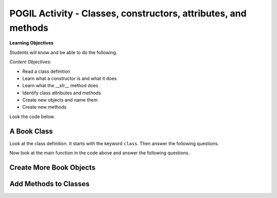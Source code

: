 POGIL Activity - Classes, constructors, attributes, and methods
-----------------------------------------------------------------

**Learning Objectives**

Students will know and be able to do the following.

*Content Objectives:*

* Read a class definition
* Learn what a constructor is and what it does
* Learn what the __str__ method does
* Identify class attributes and methods
* Create new objects and name them
* Create new methods

Look the code below.

.. fillintheblank:: obj_fitb_book_l1

    What is the first line that will be printed when the code below runs?

    - :title\: A Wrinkle in Time author\: M. L'Engle: Yes, it will print the result of calling __str__ b2.
      :A: It will print what is returned from the __str__ method.
      :.*: Execution starts in the main method.  Printing an object will call __str__ on the object and print the returned string.


A Book Class
======================================================

.. activecode:: class_book_ac1
    :caption: A class to represent a book

    Run the following code
    ~~~~
    class Book:
        """ Represents a book object """

        def __init__(self, title, author):
            self.title = title
            self.author = author

        def __str__(self):
            return "title: " + self.title + " author: " + self.author

        def get_title(self):
            return self.title

        def get_author(self):
            return self.get_author

        def set_author(self, author):
            self.author = author

        def set_title(self, title):
            self.title = title

    def main():
         b2 = Book("A Wrinkle in Time", "M. L'Engle")
         print(b2)
         b2.set_author("Madeleine L'Engle")
         print(b2)
         b1 = Book("Goodnight Moon", "Margaret Wise Brown")
         print(b1)

    main()

Look at the class definition.  It starts with the keyword ``class``.  Then answer the following questions.

.. fillintheblank:: class_fitb_book_class_name

    What is the name of this class?

    - :Book: Good job!  The class name follows the class keyword.
      :book: The class name is usually upper case.
      :.*: The class name is after the keyword class and before the :

.. fillintheblank:: class_fitb_book_init

    What is the name of the method that is called when the object is created?

    - :__init__: Good job!  This is called the constructor, but it actually initializes the object's attributes.
      :.*: This method initializes the object's attributes

.. fillintheblank:: class_fitb_book_str

    What is the name of the method that is called when the object is printed?

    - :__str__: Good job!  This method is called when you print an object of this class.
      :.*: This method returns a string with the values of the attributes


.. fillintheblank:: class_fitb_attribute_num

    How many attributes does an object of the Book class have?

    - :2|two|Two: Good Job!  The attributes are initialized in the __init__ method (also known as the constructor).
      :.*: Attributes are initialized in the __init__ method


.. clickablearea:: class_ca_book_method_names
    :practice: T
    :question: Click on all of the method names in the code below.
    :iscode:
    :feedback: The method name in a class is the name of the function.

    :click-incorrect:class:endclick: :click-incorrect:Book::endclick:
        :click-incorrect:""" Represents a book object """:endclick:

        :click-incorrect:def:endclick: :click-correct:__init__:endclick::click-incorrect:(self, title, author)::endclick:
            :click-incorrect:self.title = title:endclick:
            :click-incorrect:self.author = author:endclick:

        :click-incorrect:def:endclick: :click-correct:__str__:endclick::click-incorrect:(self)::endclick:
            :click-incorrect:return "title: " + self.title + " author: " + self.author:endclick:

        :click-incorrect:def:endclick: :click-correct:get_title:endclick::click-incorrect:(self)::endclick:
            :click-incorrect:return self.title:endclick:

        :click-incorrect:def:endclick: :click-correct:get_author:endclick::click-incorrect:(self)::endclick:
            :click-incorrect:return self.get_author:endclick:

        :click-incorrect:def:endclick: :click-correct:set_author:endclick::click-incorrect:(self, author)::endclick:
            :click-incorrect:self.author = author:endclick:

        :click-incorrect:def:endclick: :click-correct:set_title:endclick::click-incorrect:(self, title)::endclick:
            :click-incorrect:self.title = title:endclick:

.. fillintheblank:: class_fitb_first_parameter

    What is the name of the first parameter in all of the methods?

    - :self: Good job!
      :.*: The parameters are in () after the method name


Now look at the main function in the code above and answer the following questions.

.. fillintheblank:: class_fitb_book_num_objs

    How many objects were created in the main function?

    - :2: Two book objects were created.
      :.*: Each call to Book() creates a new object


.. fillintheblank:: class_fitb_book_first_name

    What name was assigned to the first Book object that was created?

    - :b2: The first book object that was created was called b2.
      :.*: Each call to Book() creates a new object and returns it

.. fillintheblank:: class_fitb_book_second_name

    What name was assigned to the second Book object that was created?

    - :b1: The second book object that was created was called b1.
      :.*: Each call to Book() creates a new object and returns it


.. parsonsprob:: class-pp-person
   :numbered: left
   :adaptive:

   Put the code blocks in order below to create a class Person with a
   constructor (__init__) method that takes a first and last name and a
   __str__ method to return a string with the first and last name separated
   with a space.
   -----
   class Person:
   =====
   Class Person: #paired
   =====
       __init__(self, first, last):
   =====
       __init__(first, last): #paired
   =====
           self.first = first
           self.last = last
   =====
       __str__(self):
   =====
       __str__(): #paired
   =====
           return self.first + " " + self.last
   =====
           return first + " " + last #paired

Create More Book Objects
======================================================

.. activecode:: class_book_ac2
    :caption: A class to represent a book

    Change the following main function to create a third book object called b3 with a title of "1984" and author "George Orwell".  Print out the values using the print function in the main.
    ~~~~
    class Book:
        """ Represents a book object """

        def __init__(self, title, author):
            self.title = title
            self.author = author

        def __str__(self):
            return "title: " + self.title + " author: " + self.author

        def get_title(self):
            return self.title

        def get_author(self):
            return self.get_author

        def set_author(self, author):
            self.author = author

        def set_title(self, title):
            self.title = title

    def main():
        b2 = Book("A Wrinkle in Time", "M. L'Engle")
        print(b2)
        b2.set_author("Madeleine L'Engle")
        print(b2)
        b1 = Book("Goodnight Moon", "Margaret Wise Brown")
        print(b1)

    main()

.. activecode:: class_person_ac2
    :caption: A class to represent a Person

    Change the following main function to add a person object with your first and last name.
    ~~~~
    class Person:
        """ Represents a person object """

        def __init__(self, first, last):
            self.first = first
            self.last = last

        def __str__(self):
            return self.first + " " + self.last

    def main():
        p1 = Person("Barbara", "Ericson")
        print(p1)

    main()


Add Methods to Classes
======================================================

.. activecode:: class_person_init_ac1
    :caption: A class to represent a Person

    Change the following Person class to add an initials method that returns
    a string with the first letter in the first name and the first letter in
    the last name
    ~~~~
    class Person:
        """ Represents a person object """

        def __init__(self, first, last):
            self.first = first
            self.last = last

        def __str__(self):
            return self.first + " " + self.last

    def main():
        p1 = Person("Barbara", "Ericson")
        print(p1)
        print(p1.initials())

    main()
